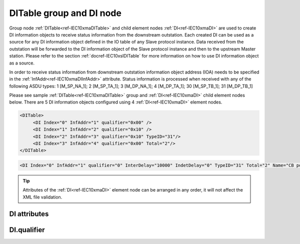 
.. _ref-IEC10xmaDITable:
.. _ref-IEC10xmaDI:

DITable group and DI node
-------------------------

Group node :ref:`DITable<ref-IEC10xmaDITable>` and child element nodes :ref:`DI<ref-IEC10xmaDI>` are used to create DI information objects to receive status information from the downstream outstation.
Each created DI can be used as a source for any DI information object defined in the IO table of any Slave protocol instance.
Data received from the outstation will be forwarded to the DI information object of the Slave protocol instance and then to the upstream Master station.
Please refer to the section :ref:`docref-IEC10xslDITable` for more information on how to use DI information object as a source.

In order to receive status information from downstream outstation information object address (IOA) needs to be 
specified in the :ref:`InfAddr<ref-IEC10xmaDIInfAddr>` \ attribute. 
Status information is processed when received with any of the following ASDU types:
1 [M_SP_NA_1]; 2 [M_SP_TA_1]; 3 [M_DP_NA_1]; 
4 [M_DP_TA_1]; 30 [M_SP_TB_1]; 31 [M_DP_TB_1]

Please see sample :ref:`DITable<ref-IEC10xmaDITable>` group and :ref:`DI<ref-IEC10xmaDI>` child element nodes below.
There are 5 DI information objects configured using 4 :ref:`DI<ref-IEC10xmaDI>` element nodes.

.. code-block:: none

   <DITable>
	<DI Index="0" InfAddr="1" qualifier="0x00" />
	<DI Index="1" InfAddr="2" qualifier="0x10" />
	<DI Index="2" InfAddr="3" qualifier="0x10" TypeID="31"/>
	<DI Index="3" InfAddr="4" qualifier="0x00" Total="2"/>
   </DITable>

.. include-file:: sections/Include/sample_node.rstinc "" ":ref:`DI<ref-IEC10xmaDI>`"

.. code-block:: none

   <DI Index="0" InfAddr="1" qualifier="0" InterDelay="10000" IndetDelay="0" TypeID="31" Total="2" Name="CB position" />

.. tip:: Attributes of the :ref:`DI<ref-IEC10xmaDI>` element node can be arranged in any order, it will not affect the XML file validation.         

DI attributes
^^^^^^^^^^^^^

.. _ref-IEC10xmaDIAttributes:

.. include-file:: sections/Include/table_attrs.rstinc "" "IEC60870-5-101/104 Master DI attributes"

.. include-file:: sections/Include/ma_Index.rstinc "" ".. _ref-IEC10xmaDIIndex:" "DI"

.. include-file:: sections/Include/IEC10xma_IOA.rstinc "" ".. _ref-IEC10xmaDIInfAddr:" "DI" "receive object from"

   * :attr:     .. _ref-IEC10xmaDIqualifier:

                :xmlref:`qualifier`
     :val:      0...255 or 0x00...0xFF
     :def:      0x00
     :desc:     Internal object qualifier to enable customized data processing.
		See table :numref:`ref-IEC10xmaDIqualifierBits` for internal object qualifier description.
		:inlinetip:`Attribute is optional and doesn't have to be included in configuration, default value will be used if omitted.`

.. include-file:: sections/Include/DI_Idelays.rstinc "" ".. _ref-IEC10xmaDIInterDelay:" ".. _ref-IEC10xmaDIIndetDelay:"

   * :attr:     .. _ref-IEC10xmaDITypeID:

                :xmlref:`TypeID`
     :val:      See table :numref:`ref-IEC10xmaDITypeIDValues`
     :def:      transparent
     :desc:     Use this ASDU type to send a DI object upstream, if transparent ASDUs are enabled in Slave protocol instance with :ref:`<ref-IEC101slASDUSettings>`.\ :ref:`<ref-IEC101slASDUSettingsTranspTypes>` \ attribute.
		This ASDU type will be used to report object regardless of the received ASDU type.
		There is no default value, attribute must not be specified if not used.
		:inlinetip:`Attribute is optional and doesn't have to be included in configuration.
		ASDU type received from outstation will be used to report object upstream if transparent ASDUs are enabled in Slave protocol instance with` :ref:`<ref-IEC101slASDUSettings>`.\ :ref:`<ref-IEC101slASDUSettingsTranspTypes>` \ :inlinetip:`attribute.`

.. include-file:: sections/Include/IEC60870_Total.rstinc "" ".. _ref-IEC10xmaDITotal:" ":ref:`<ref-IEC10xmaDIIndex>`" ":ref:`<ref-IEC10xmaDIInfAddr>`" ":ref:`DI<ref-IEC10xmaDI>`" "16777214"

.. include-file:: sections/Include/Name.rstinc ""

DI.qualifier
^^^^^^^^^^^^

.. _ref-IEC10xmaDIqualifierBits:

.. include-file:: sections/Include/table_flags.rstinc "" "IEC60870-5-101/104 Master DI internal qualifier" ":ref:`<ref-IEC10xmaDIqualifier>`" "DI internal qualifier"

   * :attr:     Bit 0
     :val:      xxxx.xxx0
     :desc:     DI object **will not** be inverted (ON = 1; OFF = 0 for [M_SP_NA_1] type and ON = 2; OFF = 1; INTER = 0; INVALID = 3 for [M_DP_NA_1] type)

   * :(attr):
     :val:      xxxx.xxx1
     :desc:     DI object **will** be inverted (ON = 0; OFF = 1 for [M_SP_NA_1] type and ON = 1; OFF = 2; INTER = 0; INVALID = 3 for [M_DP_NA_1] type)

   * :attr:     Bit 1
     :val:      xxxx.xx0x
     :desc:     Additional 'Zero' DI event generation **disabled**

   * :(attr):
     :val:      xxxx.xx1x
     :desc:     Additional 'Zero' DI event generation **enabled**. An OFF event will be internally generated following every sent DI ON event. Static DI object will be set to OFF value, static value is used when Slave protocol instance responds to an Interrogation.

   * :attr:     Bit 2
     :val:      xxxx.x0xx
     :desc:     DI event is generated **only** when object state is changed

   * :(attr):
     :val:      xxxx.x1xx
     :desc:     DI event is generated **every time** object is received from outstation. Invalid [IV] flag is automatically cleared from these DI objects when outstation goes online which ensures they are always valid. :inlinetip:`This option is only used for backward compatibility.`

   * :attr:     Bit 3
     :val:      xxxx.0xxx
     :desc:     **Use original** timetag when event is received from outstation

   * :(attr):
     :val:      xxxx.1xxx
     :desc:     **Substitute timetag** with local time when event is received from outstation

   * :attr:     Bit 5
     :val:      xx0x.xxxx
     :desc:     Use time tag of the **last** event if Intermediate state of the Double Point object was not reported (because Intermediate state didn't exceed :ref:`<ref-IEC10xmaDIInterDelay>`). e.g. in transition ON->INTER->OFF time tag of the INTER->OFF event will be used.

   * :(attr):
     :val:      xx1x.xxxx
     :desc:     Use time tag of the **first** event if Intermediate state of the Double Point object was not reported (because Intermediate state didn't exceed :ref:`<ref-IEC10xmaDIInterDelay>`). e.g. in transition ON->INTER->OFF time tag of the ON->INTER event will be used.

   * :attr:     Bit 7
     :val:      0xxx.xxxx
     :desc:     DI is **enabled** and will be processed when received

   * :(attr):
     :val:      1xxx.xxxx
     :desc:     DI is **disabled** and will be discarded when received

   * :attr:     Bits 4;6
     :val:      Any
     :desc:     Bits reserved for future use

.. include-file:: sections/Include/IEC60870_DI_TypeID.rstinc "" ".. _ref-IEC10xmaDITypeIDValues:" "IEC60870-5-101/104 Master DI TypeID"
